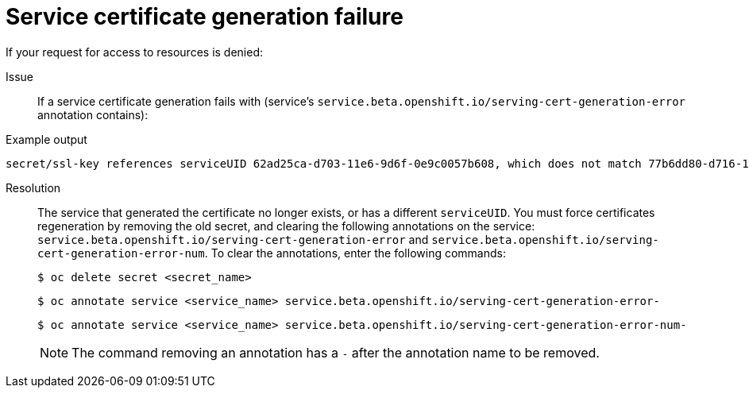 // Module included in the following assemblies:
//
// *builds/troubleshooting-builds.adoc

[id="builds-troubleshooting-service-certificate-generation_{context}"]
= Service certificate generation failure

If your request for access to resources is denied:

Issue::
If a service certificate generation fails with (service's `service.beta.openshift.io/serving-cert-generation-error` annotation contains):

.Example output
[source,terminal]
----
secret/ssl-key references serviceUID 62ad25ca-d703-11e6-9d6f-0e9c0057b608, which does not match 77b6dd80-d716-11e6-9d6f-0e9c0057b60
----

Resolution::
The service that generated the certificate no longer exists, or has a different `serviceUID`. You must force certificates regeneration by removing the old secret, and clearing the following annotations on the service: `service.beta.openshift.io/serving-cert-generation-error` and `service.beta.openshift.io/serving-cert-generation-error-num`. To clear the annotations, enter the following commands:
+
[source,terminal]
----
$ oc delete secret <secret_name>
----
+
[source,terminal]
----
$ oc annotate service <service_name> service.beta.openshift.io/serving-cert-generation-error-
----
+
[source,terminal]
----
$ oc annotate service <service_name> service.beta.openshift.io/serving-cert-generation-error-num-
----
+
[NOTE]
====
The command removing an annotation has a `-` after the annotation name to be
removed.
====
